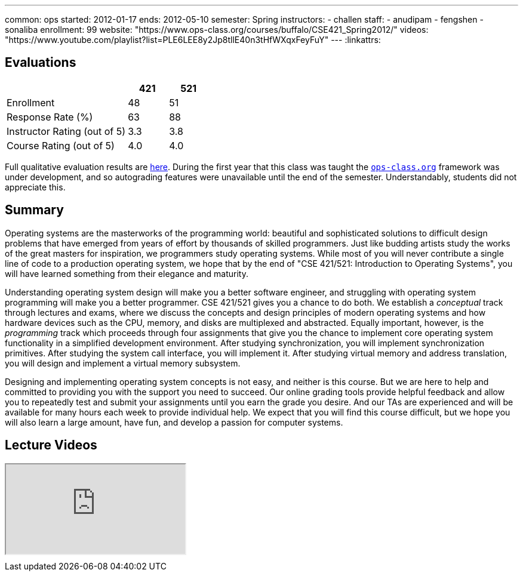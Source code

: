 ---
common: ops 
started: 2012-01-17
ends: 2012-05-10
semester: Spring
instructors:
- challen
staff:
- anudipam
- fengshen
- sonaliba
enrollment: 99
website: "https://www.ops-class.org/courses/buffalo/CSE421_Spring2012/"
videos: "https://www.youtube.com/playlist?list=PLE6LEE8y2Jp8tllE40n3tHfWXqxFeyFuY"
---
:linkattrs:
++++
<a class="anchor" id="evaluations"></a>
++++
== Evaluations

[cols="60,^20,^20",options='header']
|===

| {nbsp}
a| *421*
a| *521*

| Enrollment | 48 | 51
| Response Rate (%) | 63 | 88
| Instructor Rating (out of 5)| 3.3 | 3.8
| Course Rating (out of 5) | 4.0 | 4.0

|===

Full qualitative evaluation results are
link:/courses/2012/421/UB_421_Spring_2012-Evaluations.pdf[here, role="nopdf"].
//
During the first year that this class was taught the
https://www.ops-class.org[`ops-class.org`] framework was under development,
and so autograding features were unavailable until the end of the semester.
//
Understandably, students did not appreciate this.

++++
<a class="anchor" id="summary"></a>
++++
== Summary

Operating systems are the masterworks of the programming world: beautiful and
sophisticated solutions to difficult design problems that have emerged from
years of effort by thousands of skilled programmers. Just like budding
artists study the works of the great masters for inspiration, we programmers
study operating systems. While most of you will never contribute a single
line of code to a production operating system, we hope that by the end of
"CSE 421/521: Introduction to Operating Systems", you will have learned
something from their elegance and maturity.

Understanding operating system design will make you a better software
engineer, and struggling with operating system programming will make you a
better programmer. CSE 421/521 gives you a chance to do both. We establish a
_conceptual_ track through lectures and exams, where we discuss the concepts
and design principles of modern operating systems and how hardware devices
such as the CPU, memory, and disks are multiplexed and abstracted. Equally
important, however, is the _programming_ track which proceeds through four
assignments that give you the chance to implement core operating system
functionality in a simplified development environment. After studying
synchronization, you will implement synchronization primitives. After
studying the system call interface, you will implement it. After studying
virtual memory and address translation, you will design and implement a
virtual memory subsystem.

Designing and implementing operating system concepts is not easy, and neither
is this course. But we are here to help and committed to providing you with
the support you need to succeed. Our online grading tools provide helpful
feedback and allow you to repeatedly test and submit your assignments until
you earn the grade you desire. And our TAs are experienced and will be
available for many hours each week to provide individual help. We expect that
you will find this course difficult, but we hope you will also learn a large
amount, have fun, and develop a passion for computer systems.

== Lecture Videos

++++
<div class="embed-responsive embed-responsive-16by9" style="margin-top:10px; margin-bottom:10px;">
<iframe src="https://www.youtube.com/embed/videoseries?list=PLE6LEE8y2Jp8tllE40n3tHfWXqxFeyFuY&amp;showinfo=1" allowfullscreen></iframe>
</div>
++++

